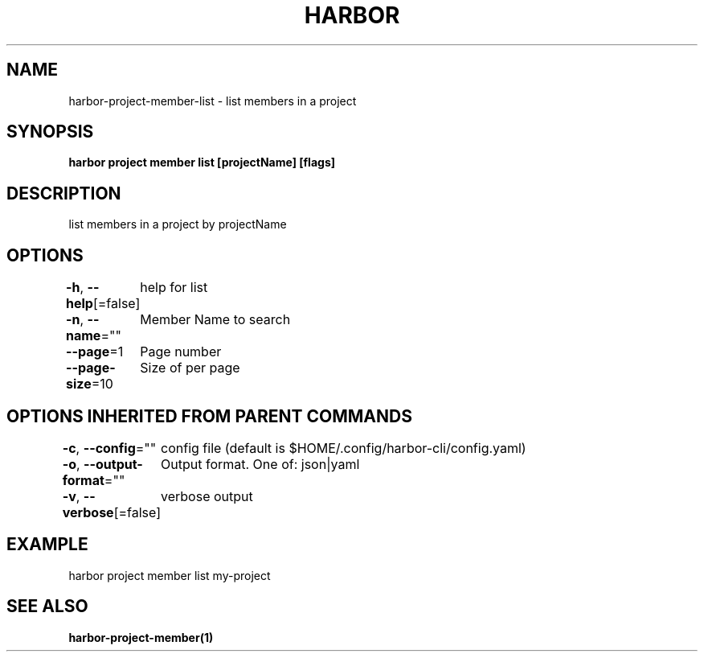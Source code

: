.nh
.TH "HARBOR" "1"  "Harbor Community" "Harbor User Manuals"

.SH NAME
harbor-project-member-list - list members in a project


.SH SYNOPSIS
\fBharbor project member list [projectName] [flags]\fP


.SH DESCRIPTION
list members in a project by projectName


.SH OPTIONS
\fB-h\fP, \fB--help\fP[=false]
	help for list

.PP
\fB-n\fP, \fB--name\fP=""
	Member Name to search

.PP
\fB--page\fP=1
	Page number

.PP
\fB--page-size\fP=10
	Size of per page


.SH OPTIONS INHERITED FROM PARENT COMMANDS
\fB-c\fP, \fB--config\fP=""
	config file (default is $HOME/.config/harbor-cli/config.yaml)

.PP
\fB-o\fP, \fB--output-format\fP=""
	Output format. One of: json|yaml

.PP
\fB-v\fP, \fB--verbose\fP[=false]
	verbose output


.SH EXAMPLE
.EX
  harbor project member list my-project
.EE


.SH SEE ALSO
\fBharbor-project-member(1)\fP